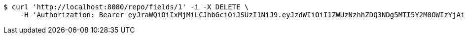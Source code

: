 [source,bash]
----
$ curl 'http://localhost:8080/repo/fields/1' -i -X DELETE \
    -H 'Authorization: Bearer eyJraWQiOiIxMjMiLCJhbGciOiJSUzI1NiJ9.eyJzdWIiOiI1ZWUzNzhhZDQ3NDg5MTI5Y2M0OWIzYjAiLCJyb2xlcyI6W10sImlzcyI6Im1tYWR1LmNvbSIsImdyb3VwcyI6W10sImF1dGhvcml0aWVzIjpbXSwiY2xpZW50X2lkIjoiMjJlNjViNzItOTIzNC00MjgxLTlkNzMtMzIzMDA4OWQ0OWE3IiwiZG9tYWluX2lkIjoiMCIsImF1ZCI6InRlc3QiLCJuYmYiOjE1OTgwODQ4MTEsInVzZXJfaWQiOiIxMTExMTExMTEiLCJzY29wZSI6ImEuMS5maWVsZC5kZWxldGUiLCJleHAiOjE1OTgwODQ4MTYsImlhdCI6MTU5ODA4NDgxMSwianRpIjoiZjViZjc1YTYtMDRhMC00MmY3LWExZTAtNTgzZTI5Y2RlODZjIn0.c6uLMfw0gTHGXqLiD-KL53o98JEVwSNPS2g6ei9MCPJMlG6YwDHeZ5iNI9wKYu85t-Q8N-EA3IJps5YV6zrq1kliq_hCg4AQQ2LH0pJQov65j34R3gjHvqoaZRqg-_QuQlS-TExgQoIioWW0E5yROY8EJ4jJknquesQKtcXBStLweVyAMBqAvxuzqpVqx6NAHUA45FDlcUoOoGxqQvWAB7AXXOf80V8t99DOZWsdxLzJQpGOcZpWsMhm8iB9s7Nv2ObE84InTwUnzsZ2gC9JaVGZW4g9s9tDgHlZ9lBBgxrGHNuRE-rrQneT9KGU77B3YfjYXUtJtIgMLd9WjBVg5A'
----